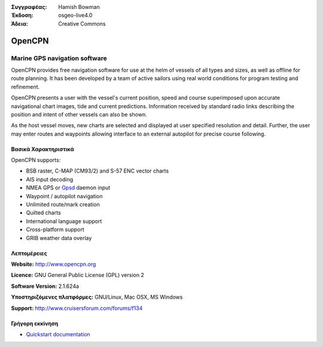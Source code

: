 :Συγγραφέας: Hamish Bowman
:Έκδοση: osgeo-live4.0
:Άδεια: Creative Commons

.. _opencpn-overview:

.. image:: images/project_logos/logo-opencpn.png
  :scale: 70 %
  :alt: project logo
  :align: right
  :target: http://www.opencpn.org


OpenCPN
=======

Marine GPS navigation software
~~~~~~~~~~~~~~~~~~~~~~~~~~~~~~
OpenCPN provides free navigation software for use at the helm of vessels of all types and sizes, as well as offline for route planning. It has been developed by a team of active sailors using real world conditions for program testing and refinement.

OpenCPN presents a user with the vessel's current position, speed and course superimposed upon accurate navigational chart images, tide and current predictions. Information received by standard radio links describing the position and intent of other vessels can also be shown.

As the host vessel moves, new charts are selected and displayed at user specified resolution and detail. Further, the user may enter routes and waypoints allowing interface to an external autopilot for precise course following.


Βασικά Χαρακτηριστικά
-------------

.. image:: images/screenshots/1024x768/opencpn_screenshot.png
  :scale: 50 %
  :alt: screenshot
  :align: right

OpenCPN supports:

* BSB raster, C-MAP (CM93/2) and S-57 ENC vector charts
* AIS input decoding
* NMEA GPS or `Gpsd <http://gpsd.berlios.de>`_ daemon input
* Waypoint / autopilot navigation
* Unlimited route/mark creation
* Quilted charts
* International language support
* Cross-platform support
* GRIB weather data overlay

Λεπτομέρειες
-------

**Website:** http://www.opencpn.org

**Licence:** GNU General Public License (GPL) version 2

**Software Version:** 2.1.624a

**Υποστηριζόμενες πλατφόρμες:** GNU/Linux, Mac OSX, MS Windows

**Support:** http://www.cruisersforum.com/forums/f134


Γρήγορη εκκίνηση
----------

* `Quickstart documentation <../quickstart/opencpn_quickstart.html>`_


